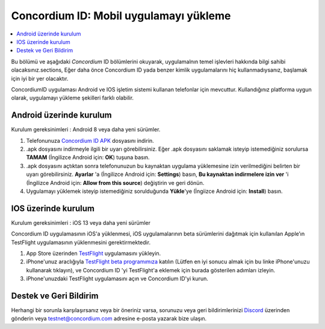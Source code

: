 
.. _`Concordium ID APK`: https://client-distribution-testnet.concordium.com/wallet-testnet-release-0.5.30.apk
.. _TestFlight: https://apps.apple.com/dk/app/testflight/id899247664?l=da
.. _`TestFlight beta programımıza`: https://testflight.apple.com/join/5LgqqrJ4
.. _Discord: https://discord.gg/xWmQ5tp

.. _testnet-get-the-app-tr:

=======================================
Concordium ID: Mobil uygulamayı yükleme
=======================================

.. contents::
   :local:
   :backlinks: none

Bu bölümü ve aşağıdaki *Concordium* ID bölümlerini okuyarak, uygulamalnın temel işlevleri hakkında bilgi sahibi olacaksınız.sections,  Eğer daha önce Concordium
ID yada benzer kimlik uygulamalarını hiç kullanmadıysanız, başlamak için iyi bir yer olacaktır.

ConcordiumID uygulaması Android ve IOS işletim sistemi kullanan telefonlar için mevcuttur. Kullandığınız platforma uygun olarak, uygulamayı yükleme şekilleri farklı olabilir.


Android üzerinde kurulum
========================

Kurulum gereksinimleri : Android 8 veya daha yeni sürümler.

1. Telefonunuza `Concordium ID APK`_ dosyasını indirin.
2. .apk dosyasını indirmeyle ilgili bir uyarı görebilirsiniz. Eğer .apk dosyasını saklamak isteyip istemediğiniz sorulursa **TAMAM** (İngilizce Android için: **OK**) tuşuna basın.
3. .apk dosyasını açtıktan sonra telefonunuzun bu kaynaktan uygulama yüklemesine izin verilmediğini belirten bir uyarı görebilirsiniz. **Ayarlar** 'a (İngilizce Android için: **Settings**) basın, **Bu kaynaktan indirmelere izin ver** 'i (İngilizce Android için: **Allow from this source**) değiştirin ve geri dönün.
4. Uygulamayı yüklemek isteyip istemediğiniz sorulduğunda **Yükle**'ye (İngiizce Android için: **Install**) basın.


IOS üzerinde kurulum
====================

Kurulum gereksinimleri : iOS 13 veya daha yeni sürümler

Concordium ID uygulamasının iOS'a yüklenmesi, iOS uygulamalarının beta sürümlerini dağıtmak için kullanılan Apple’ın TestFlight uygulamasının yüklenmesini gerektirmektedir.

1. App Store üzerinden `TestFlight`_ uygulamasını yükleyin.
2. iPhone'unuz araclığıyla `TestFlight beta programımıza`_ katılın (Lütfen en iyi sonucu almak için bu linke iPhone'unuzu kullanarak tıklayın), ve Concordium ID 'yi TestFlight'a eklemek için burada gösterilen adımları izleyin.
3. iPhone'unuzdaki TestFlight uygulamasını açın ve Concordium ID'yi kurun.


Destek ve Geri Bildirim
=======================

Herhangi bir sorunla karşılaşırsanız veya bir öneriniz varsa, sorunuzu veya geri bildirimlerinizi `Discord`_ üzerinden gönderin veya testnet@concordium.com adresine e-posta yazarak bize ulaşın.
